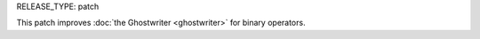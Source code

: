 RELEASE_TYPE: patch

This patch improves :doc:`the Ghostwriter <ghostwriter>` for binary operators.
